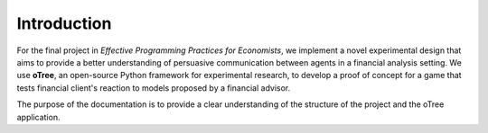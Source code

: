 .. _introduction:


************
Introduction
************

For the final project in *Effective Programming Practices for Economists*, we implement a novel experimental
design that aims to provide a better understanding of persuasive communication between agents in a financial 
analysis setting. We use **oTree**, an open-source Python framework for experimental research, to develop a 
proof of concept for a game that tests financial client's reaction to models proposed by a financial advisor.

The purpose of the documentation is to provide a clear understanding of the structure of the project and the 
oTree application. 